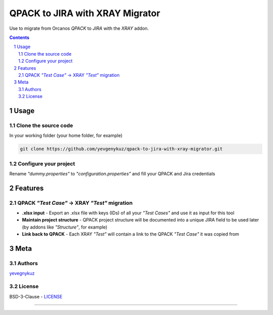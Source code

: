 QPACK to JIRA with XRAY Migrator
################################

Use to migrate from Orcanos *QPACK* to *JIRA* with the *XRAY* addon.



.. contents::

.. section-numbering::


Usage
=====

Clone the source code
---------------------

In your working folder (your home folder, for example)

.. code-block:: bash

    git clone https://github.com/yevgenykuz/qpack-to-jira-with-xray-migrator.git

Configure your project
----------------------

Rename *"dummy.properties"* to *"configuration.properties"* and fill your QPACK and Jira credentials

Features
========

QPACK *"Test Case"* -> XRAY *"Test"* migration
----------------------------------------------

* **.xlsx input** - Export an .xlsx file with keys (IDs) of all your *"Test Cases"* and use it as input for this tool
* **Maintain project structure** - QPACK project structure will be documented into a unique JIRA field to be used later (by addons like *"Structure"*, for example)
* **Link back to QPACK** - Each XRAY *"Test"* will contain a link to the QPACK *"Test Case"* it was copied from


Meta
====

Authors
-------

`yevegnykuz <https://github.com/yevegnykuz>`_

License
-------

BSD-3-Clause - `LICENSE <https://github.com/yevgenykuz//qpack-to-jira-with-xray-migrator/blob/master/LICENSE>`_

-----